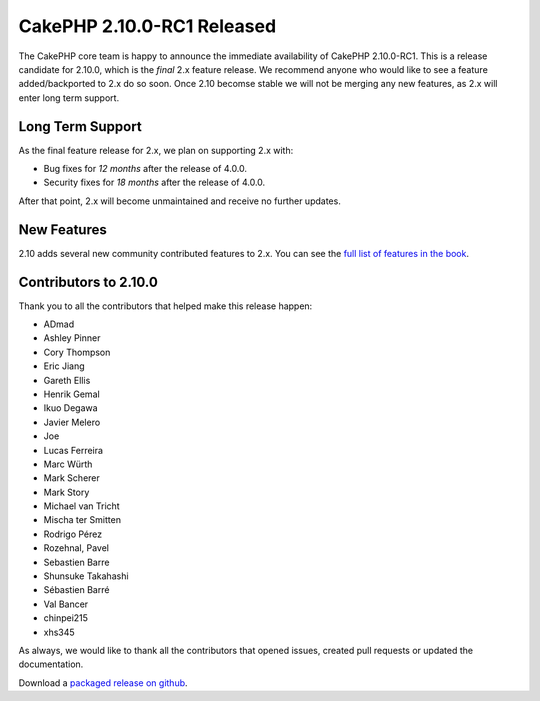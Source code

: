 CakePHP 2.10.0-RC1 Released
===========================

The CakePHP core team is happy to announce the immediate availability of CakePHP
2.10.0-RC1. This is a release candidate for 2.10.0, which is the *final* 2.x
feature release. We recommend anyone who would like to see a feature
added/backported to 2.x do so soon. Once 2.10 becomse stable we will not be
merging any new features, as 2.x will enter long term support.

Long Term Support
-----------------

As the final feature release for 2.x, we plan on supporting 2.x with:

* Bug fixes for *12 months* after the release of 4.0.0.
* Security fixes for *18 months* after the release of 4.0.0.

After that point, 2.x will become unmaintained and receive no further updates.

New Features
------------

2.10 adds several new community contributed features to 2.x. You can see the
`full list of features in the book
<https://book.cakephp.org/2.0/en/appendices/2-10-migration-guide.html>`_.


Contributors to 2.10.0
----------------------

Thank you to all the contributors that helped make this release happen:

* ADmad
* Ashley Pinner
* Cory Thompson
* Eric Jiang
* Gareth Ellis
* Henrik Gemal
* Ikuo Degawa
* Javier Melero
* Joe
* Lucas Ferreira
* Marc Würth
* Mark Scherer
* Mark Story
* Michael van Tricht
* Mischa ter Smitten
* Rodrigo Pérez
* Rozehnal, Pavel
* Sebastien Barre
* Shunsuke Takahashi
* Sébastien Barré
* Val Bancer
* chinpei215
* xhs345

As always, we would like to thank all the contributors that opened issues,
created pull requests or updated the documentation.

Download a `packaged release on github
<https://github.com/cakephp/cakephp/releases>`_.

.. author:: markstory
.. categories:: release, news
.. tags:: release, news
